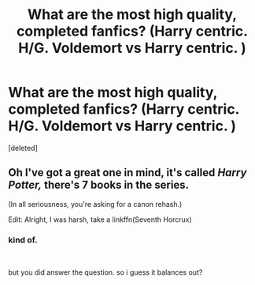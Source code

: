 #+TITLE: What are the most high quality, completed fanfics? (Harry centric. H/G. Voldemort vs Harry centric. )

* What are the most high quality, completed fanfics? (Harry centric. H/G. Voldemort vs Harry centric. )
:PROPERTIES:
:Score: 1
:DateUnix: 1564043293.0
:DateShort: 2019-Jul-25
:FlairText: Request
:END:
[deleted]


** Oh I've got a great one in mind, it's called /Harry Potter,/ there's 7 books in the series.

(In all seriousness, you're asking for a canon rehash.)

Edit: Alright, I was harsh, take a linkffn(Seventh Horcrux)
:PROPERTIES:
:Author: BloodBark
:Score: -1
:DateUnix: 1564047287.0
:DateShort: 2019-Jul-25
:END:

*** kind of.

​

but you did answer the question. so i guess it balances out?
:PROPERTIES:
:Author: theHAMazing
:Score: 1
:DateUnix: 1564055316.0
:DateShort: 2019-Jul-25
:END:
